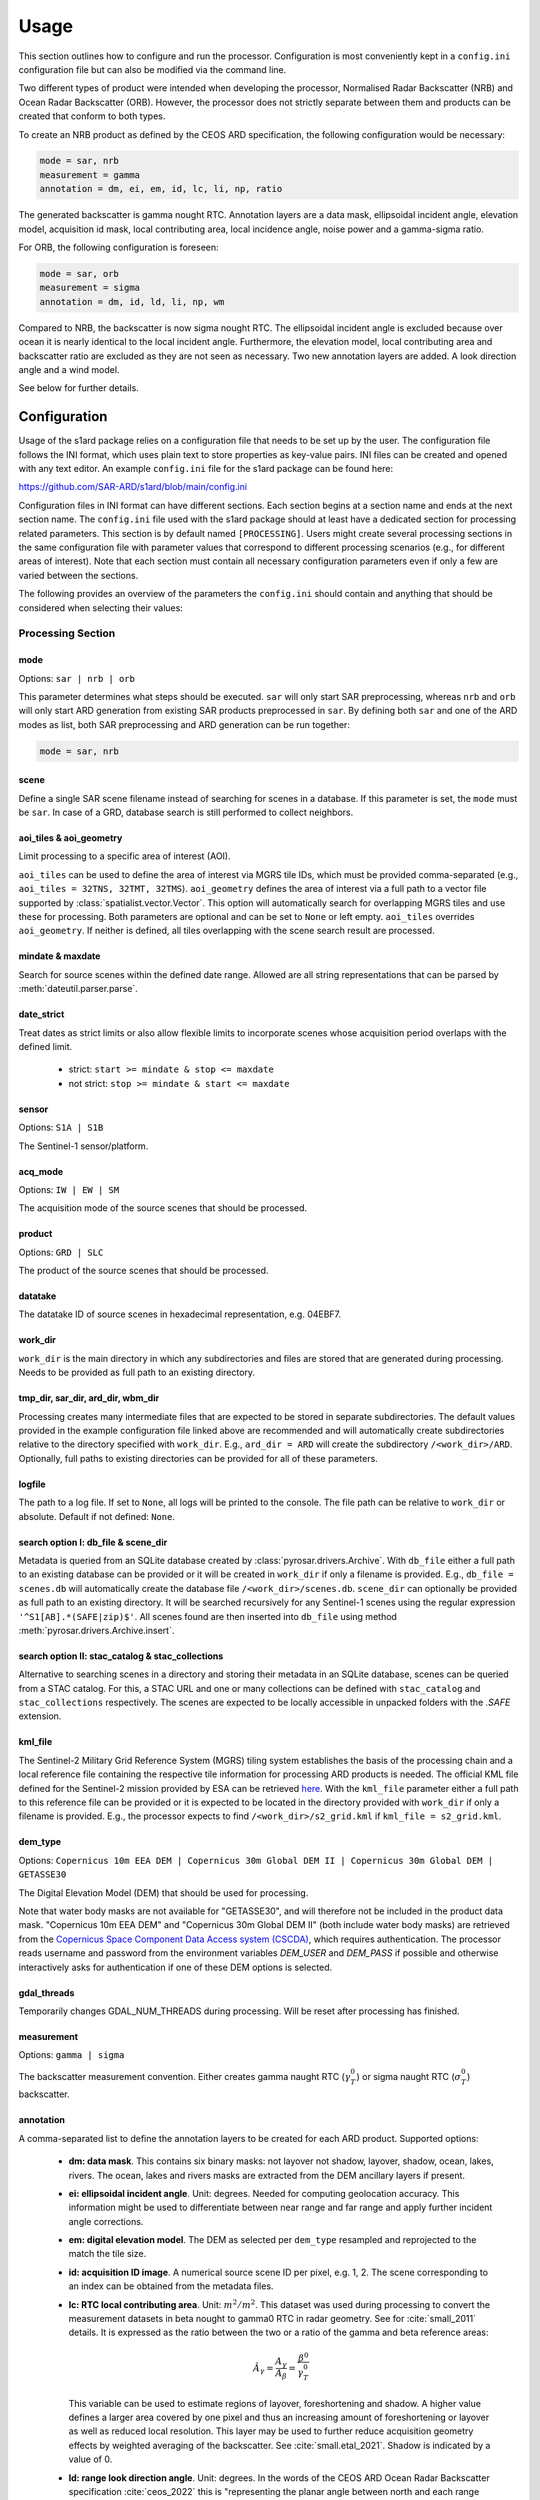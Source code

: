 Usage
=====

This section outlines how to configure and run the processor. Configuration is most conveniently kept in a ``config.ini``
configuration file but can also be modified via the command line.

Two different types of product were intended when developing the processor, Normalised Radar Backscatter (NRB)
and Ocean Radar Backscatter (ORB). However, the processor does not strictly separate between them and products can be created that
conform to both types.

To create an NRB product as defined by the CEOS ARD specification, the following configuration would be necessary:

.. code-block:: ini

    mode = sar, nrb
    measurement = gamma
    annotation = dm, ei, em, id, lc, li, np, ratio

The generated backscatter is gamma nought RTC. Annotation layers are a data mask, ellipsoidal incident angle, elevation model,
acquisition id mask, local contributing area, local incidence angle, noise power and a gamma-sigma ratio.

For ORB, the following configuration is foreseen:

.. code-block:: ini

    mode = sar, orb
    measurement = sigma
    annotation = dm, id, ld, li, np, wm

Compared to NRB, the backscatter is now sigma nought RTC. The ellipsoidal incident angle is excluded because over ocean
it is nearly identical to the local incident angle. Furthermore, the elevation model, local contributing area and
backscatter ratio are excluded as they are not seen as necessary.
Two new annotation layers are added. A look direction angle and a wind model.

See below for further details.

Configuration
-------------
Usage of the s1ard package relies on a configuration file that needs to be set up by the user. The configuration
file follows the INI format, which uses plain text to store properties as key-value pairs. INI files can be created and
opened with any text editor. An example ``config.ini`` file for the s1ard package can be found here:

https://github.com/SAR-ARD/s1ard/blob/main/config.ini

Configuration files in INI format can have different sections. Each section begins at a section name and ends at the next
section name. The ``config.ini`` file used with the s1ard package should at least have a dedicated section for processing
related parameters. This section is by default named ``[PROCESSING]``.
Users might create several processing sections in the same configuration file with parameter values that correspond to different
processing scenarios (e.g., for different areas of interest). Note that each section must contain all necessary
configuration parameters even if only a few are varied between the sections.

The following provides an overview of the parameters the ``config.ini`` should contain and anything that should be
considered when selecting their values:

Processing Section
^^^^^^^^^^^^^^^^^^

mode
++++

Options: ``sar | nrb | orb``

This parameter determines what steps should be executed.
``sar`` will only start SAR preprocessing, whereas ``nrb`` and ``orb`` will only start ARD generation from existing SAR 
products preprocessed in ``sar``.
By defining both ``sar`` and one of the ARD modes as list, both SAR preprocessing and ARD generation can be run together:

.. code-block:: python

    mode = sar, nrb

scene
+++++

Define a single SAR scene filename instead of searching for scenes in a database.
If this parameter is set, the ``mode`` must be ``sar``.
In case of a GRD, database search is still performed to collect neighbors.

aoi_tiles & aoi_geometry
++++++++++++++++++++++++

Limit processing to a specific area of interest (AOI).

``aoi_tiles`` can be used to define the area of interest via MGRS tile IDs, which must be provided comma-separated (e.g.,
``aoi_tiles = 32TNS, 32TMT, 32TMS``). ``aoi_geometry`` defines the area of interest via a full path to a vector file
supported by :class:`spatialist.vector.Vector`. This option will automatically search for overlapping MGRS tiles and use
these for processing.
Both parameters are optional and can be set to ``None`` or left empty. ``aoi_tiles`` overrides ``aoi_geometry``.
If neither is defined, all tiles overlapping with the scene search result are processed.

mindate & maxdate
+++++++++++++++++

Search for source scenes within the defined date range.
Allowed are all string representations that can be parsed by :meth:`dateutil.parser.parse`.

date_strict
+++++++++++

Treat dates as strict limits or also allow flexible limits to incorporate scenes
whose acquisition period overlaps with the defined limit.

 + strict: ``start >= mindate & stop <= maxdate``
 + not strict: ``stop >= mindate & start <= maxdate``

sensor
++++++

Options: ``S1A | S1B``

The Sentinel-1 sensor/platform.

acq_mode
++++++++

Options: ``IW | EW | SM``

The acquisition mode of the source scenes that should be processed.

product
+++++++

Options: ``GRD | SLC``

The product of the source scenes that should be processed.

datatake
++++++++

The datatake ID of source scenes in hexadecimal representation, e.g. 04EBF7.

work_dir
++++++++

``work_dir`` is the main directory in which any subdirectories and files are stored that are generated during processing.
Needs to be provided as full path to an existing directory.

tmp_dir, sar_dir, ard_dir, wbm_dir
++++++++++++++++++++++++++++++++++

Processing creates many intermediate files that are expected to be stored in separate subdirectories. The
default values provided in the example configuration file linked above are recommended and will automatically create
subdirectories relative to the directory specified with ``work_dir``. E.g., ``ard_dir = ARD`` will create the subdirectory
``/<work_dir>/ARD``. Optionally, full paths to existing directories can be provided for all of these parameters.

logfile
+++++++

The path to a log file. If set to ``None``, all logs will be printed to the console.
The file path can be relative to ``work_dir`` or absolute.
Default if not defined: ``None``.

search option I: db_file & scene_dir
++++++++++++++++++++++++++++++++++++

Metadata is queried from an SQLite database created by :class:`pyrosar.drivers.Archive`.
With ``db_file`` either a full path to an existing database can be provided or it will be created in ``work_dir`` if only
a filename is provided. E.g., ``db_file = scenes.db`` will automatically create the database file ``/<work_dir>/scenes.db``.
``scene_dir`` can optionally be provided as full path to an existing directory.
It will be searched recursively for any Sentinel-1 scenes using the regular expression ``'^S1[AB].*(SAFE|zip)$'``.
All scenes found are then inserted into ``db_file`` using method :meth:`pyrosar.drivers.Archive.insert`.

search option II: stac_catalog & stac_collections
+++++++++++++++++++++++++++++++++++++++++++++++++

Alternative to searching scenes in a directory and storing their metadata in an SQLite database, scenes can be queried from a STAC catalog.
For this, a STAC URL and one or many collections can be defined with ``stac_catalog`` and ``stac_collections`` respectively.
The scenes are expected to be locally accessible in unpacked folders with the `.SAFE` extension.

kml_file
++++++++

The Sentinel-2 Military Grid Reference System (MGRS) tiling system establishes the basis of the processing chain and a
local reference file containing the respective tile information for processing ARD products is needed. The official
KML file defined for the Sentinel-2 mission provided by ESA can be retrieved `here <https://sentinel.esa.int/documents/247904/1955685/S2A_OPER_GIP_TILPAR_MPC__20151209T095117_V20150622T000000_21000101T000000_B00.kml>`_.
With the ``kml_file`` parameter either a full path to this reference file can be provided or it is expected to be located
in the directory provided with ``work_dir`` if only a filename is provided. E.g., the processor expects to find
``/<work_dir>/s2_grid.kml`` if ``kml_file = s2_grid.kml``.

dem_type
++++++++

Options: ``Copernicus 10m EEA DEM | Copernicus 30m Global DEM II | Copernicus 30m Global DEM | GETASSE30``

The Digital Elevation Model (DEM) that should be used for processing.

Note that water body masks are not available for "GETASSE30", and will therefore not be
included in the product data mask. "Copernicus 10m EEA DEM" and "Copernicus 30m Global DEM II" (both include water body masks)
are retrieved from the `Copernicus Space Component Data Access system (CSCDA) <https://spacedata.copernicus.eu/web/cscda/data-access/registration>`_,
which requires authentication. The processor reads username and password from the environment variables `DEM_USER`
and `DEM_PASS` if possible and otherwise interactively asks for authentication if one of these DEM options is selected.

gdal_threads
++++++++++++

Temporarily changes GDAL_NUM_THREADS during processing. Will be reset after processing has finished.

measurement
+++++++++++

Options: ``gamma | sigma``

The backscatter measurement convention. Either creates gamma naught RTC (:math:`\gamma^0_T`) or sigma naught RTC (:math:`\sigma^0_T`) backscatter.

annotation
++++++++++

A comma-separated list to define the annotation layers to be created for each ARD product.
Supported options:

 + **dm: data mask**. This contains six binary masks: not layover not shadow, layover, shadow, ocean, lakes, rivers.
   The ocean, lakes and rivers masks are extracted from the DEM ancillary layers if present.
 + **ei: ellipsoidal incident angle**. Unit: degrees.
   Needed for computing geolocation accuracy.
   This information might be used to differentiate between near range and far range and apply further incident angle corrections.
 + **em: digital elevation model**. The DEM as selected per ``dem_type`` resampled and reprojected to the match the tile size.
 + **id: acquisition ID image**. A numerical source scene ID per pixel, e.g. 1, 2.
   The scene corresponding to an index can be obtained from the metadata files.
 + **lc: RTC local contributing area**. Unit: :math:`m^2 / m^2`.
   This dataset was used during processing to convert the measurement datasets in beta nought to gamma0 RTC in radar geometry.
   See for :cite:`small_2011` details.
   It is expressed as the ratio between the two or a ratio of the gamma and beta reference areas:

   .. math::
      \hat{A}_\gamma = \frac{A_\gamma}{A_\beta} = \frac{\beta^0}{\gamma^0_T}

   This variable can be used to estimate regions of layover, foreshortening and shadow.
   A higher value defines a larger area covered by one pixel and thus an increasing amount of foreshortening or layover as well as reduced local resolution.
   This layer may be used to further reduce acquisition geometry effects by weighted averaging of the backscatter. See :cite:`small.etal_2021`.
   Shadow is indicated by a value of 0.

 + **ld: range look direction angle**. Unit: degrees.
   In the words of the CEOS ARD Ocean Radar Backscatter specification :cite:`ceos_2022` this is "representing the planar angle between north and each range direction. It is not constant in range, especially near poles".
   This might be useful for better understanding the appearance of ocean features relative to the sensor's viewing geometry.
 + **li: local incident angle**. Unit: degrees.
   This angle best describes the actual incidence of the radar beam on the Earth’s surface as described by the used DEM.
   Details can be obtained from :cite:`small_2011` and :cite:`meier.etal_1993`.
   Differences between software implementations were investigated in :cite:`truckenbrodt_2019`.
 + **np: noise power**. Noise Equivalent Sigma Zero (NESZ) subtracted from the backscatter per polarization.
 + **ratio**: will automatically be replaced with the following, depending on selected ``measurement``:

   + gs: gamma-sigma ratio: :math:`\sigma^0_T / \gamma^0_T` (if ``measurement = gamma``)
   + sg: sigma-gamma ratio: :math:`\gamma^0_T / \sigma^0_T` (if ``measurement = sigma``)

   This data layer can be used to convert the provided measurement datasets in :math:`\gamma^0_T` to :math:`\sigma^0_T`.
   According to the CARD4L NRB specification :cite:`ceos_2021`, the gamma-sigma ratio is the "Ratio of the integrated area in the Gamma projection over the integrated area in the Sigma projection (ground)".
   Furthermore, it is stated, that "Multiplying RTC :math:`\gamma^0` by this ratio results in an estimate of RTC :math:`\sigma^0`".
   Aligned to the formula for the local contributing area, it can be expressed as:

   .. math::
      gs = \frac{\hat{A}_\gamma}{\hat{A}_\sigma} = \frac{A_\gamma}{A_\sigma} = \frac{\sigma^0_T}{\gamma^0_T}

 + **wm: wind-modelled backscatter**. Obtained from Sentinel-1 OCN (ocean) data.
   The sub-product `owiNrcsCmod` is extracted, which is Ocean Wind (OWI) Normalised Radar Cross Section (NRCS) predicted using a CMOD model and ECMWF wind model data.
   For each OCN product, a Level-1 counterpart (SLC/GRD) exists.
   See :cite:`hajduch.etal_2023`.
   The OCN products and corresponding Level-1 products must be searchable in the same way via the two search options described above.
   If a sigma naught output layer exists (via ``measurement = sigma`` or `annotation` layer `ratio`), a co-polarization wind normalization ratio VRT is created by dividing the measurement by the wind-modelled backscatter.

etad & etad_dir
+++++++++++++++

Determines if the `Extended Timing Annotation Dataset (ETAD) correction <https://sentinel.esa.int/web/sentinel/missions/sentinel-1/data-products/etad-dataset>`_
should be performed or not. If ``etad=True``, ``etad_dir`` is searched for ETAD products matching the respective input SLC
and a new SLC is created in ``tmp_dir``, which is then used for all other processing steps. If ``etad=False``, ``etad_dir``
will be ignored.

Metadata Section
^^^^^^^^^^^^^^^^

format
++++++

A comma-separated list to define the metadata file formats to be created for each ARD product.
Supported options:

 + OGC: XML file according to `OGC EO <https://docs.ogc.org/is/10-157r4/10-157r4.html>`_ standard
 + STAC: JSON file according to the `SpatioTemporal Asset Catalog <https://github.com/radiantearth/stac-spec/>`_ family of specifications

copy_original
+++++++++++++

Copy the original metadata of the source scene(s) into the ARD product directory?
This will copy the manifest.safe file and annotation folder into the subdirectory: ``/source/<ProductIdentifier>``.

access_url, licence, doi & processing_center
++++++++++++++++++++++++++++++++++++++++++++

The metadata files created for each ARD product contain some fields that should not be hidden away and hardcoded with
arbitrary values. Instead, they can be accessed here in order to more easily generate a complete set of metadata. These
fields are mostly relevant if you want to produce ARD products systematically and make them available for others.
If you don't see a need for them you can just leave the fields empty, use the default 'None' or delete this entire section.

Command Line Interface
----------------------
Once a configuration file has been created and all of its parameters have been properly defined, it can be used to start
the processor using the command line interface (CLI) tool provided with the s1ard package.
The tool `s1rb` can be used to create the two radar backscatter products NRB and ORB.

The following options are currently available.

Print a help message for the CLI tool:

::

    s1rb --help

Print the processor version:

::

    s1rb --version

Start the processor using parameters defined in the default section of a ``config.ini`` file:

::

    s1rb -c /path/to/config.ini

Start the processor using parameters defined in section ``SECTION_NAME`` of a ``config.ini`` file:

::

    s1rb -c /path/to/config.ini -s SECTION_NAME

Start the processor using parameters defined in the default section of a ``config.ini`` file but
override some parameters, e.g. ``acq_mode`` and ``annotation``:

::

    s1rb -c /path/to/config.ini --acq_mode IW --annotation dm,id

The argument `snap_gpt_args` is known to require an additional modification so that the `-` characters in the value are not mistaken for argument keys. 
In the example SNAP is instructed to use a maximum of 32GB memory, 20GB cache size and 16 threads.

::

    s1rb -c /path/to/config.ini -- --snap_gpt_args "-J-Xmx32G -c 20G -x -q 16"
